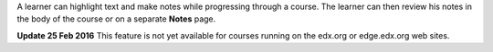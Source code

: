 A learner can highlight text and make notes while progressing through a course.
The learner can then review his notes in the body of the course or on a
separate **Notes** page.

.. For more information, see :ref:`partnercoursestaff:Notes Tool` in the *Building and Running an edX Course* guide or :ref:`learners:SFD Notes` in the *EdX Learner's Guide*.

**Update 25 Feb 2016** This feature is not yet available for courses running on
the edx.org or edge.edx.org web sites.
